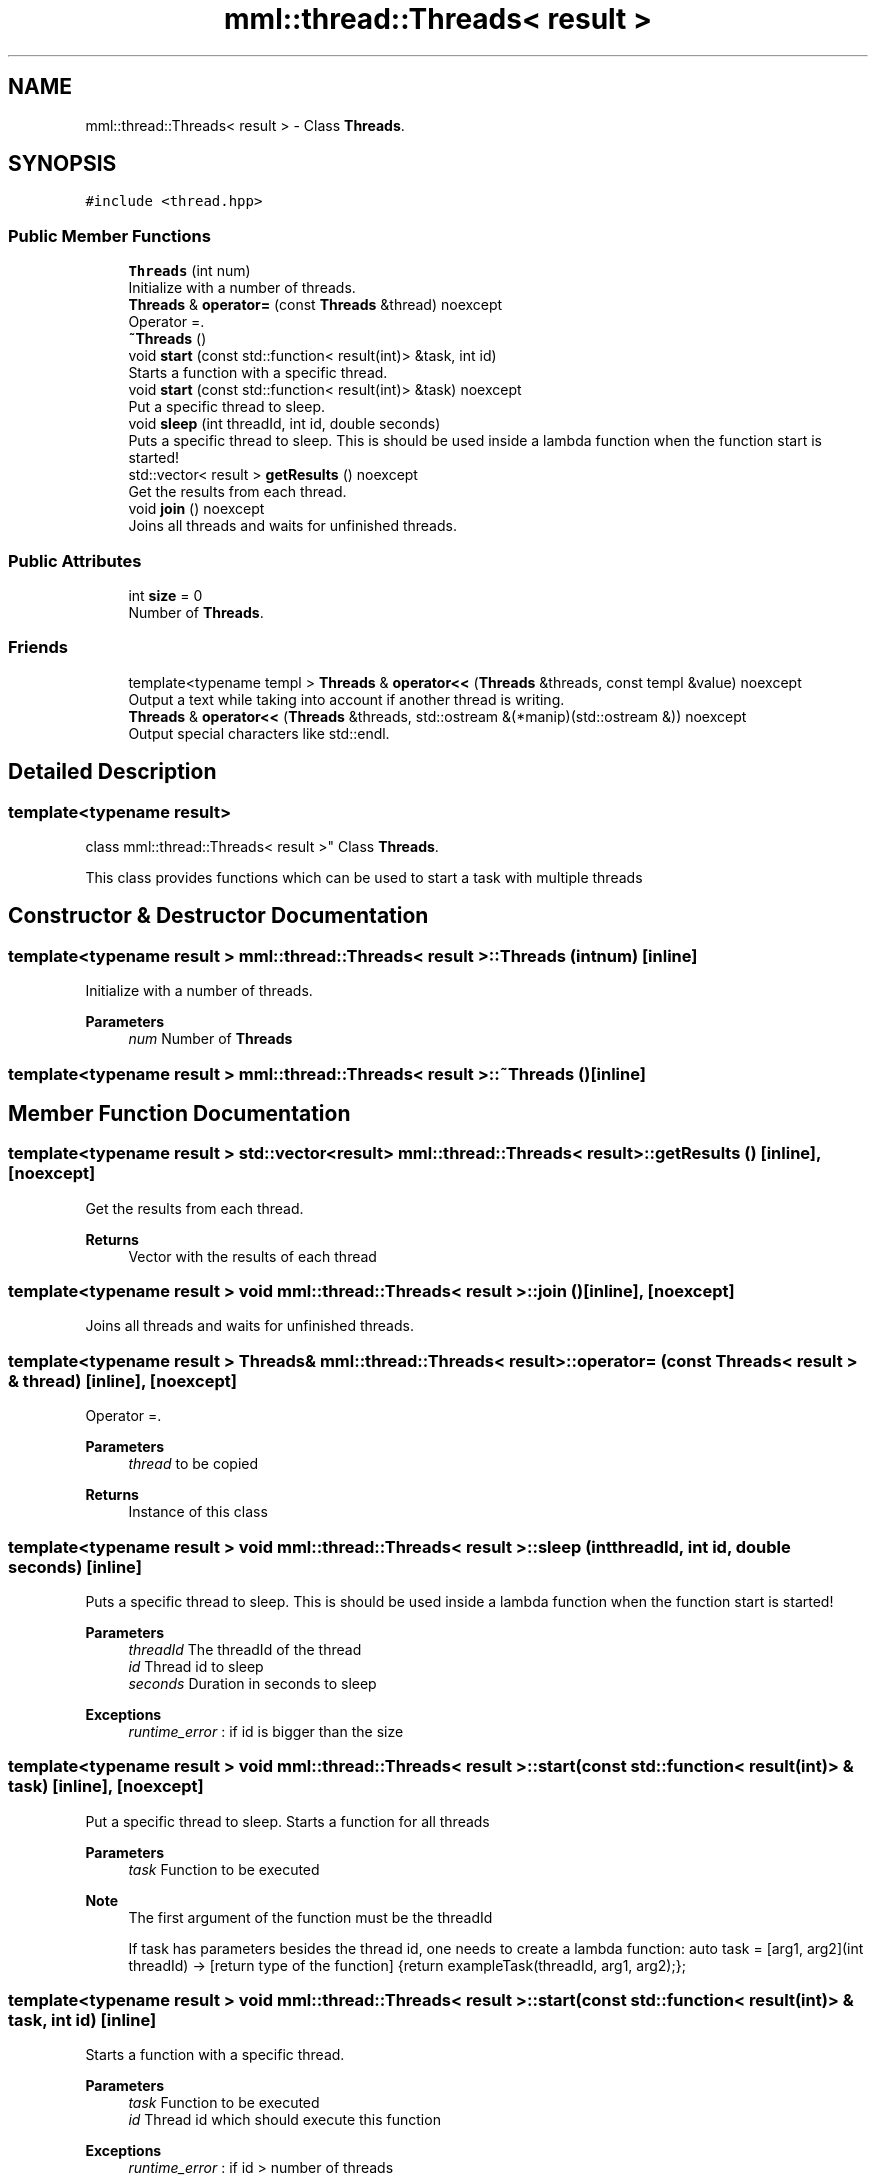 .TH "mml::thread::Threads< result >" 3 "Mon Jun 10 2024" "mml" \" -*- nroff -*-
.ad l
.nh
.SH NAME
mml::thread::Threads< result > \- Class \fBThreads\fP\&.  

.SH SYNOPSIS
.br
.PP
.PP
\fC#include <thread\&.hpp>\fP
.SS "Public Member Functions"

.in +1c
.ti -1c
.RI "\fBThreads\fP (int num)"
.br
.RI "Initialize with a number of threads\&. "
.ti -1c
.RI "\fBThreads\fP & \fBoperator=\fP (const \fBThreads\fP &thread) noexcept"
.br
.RI "Operator =\&. "
.ti -1c
.RI "\fB~Threads\fP ()"
.br
.ti -1c
.RI "void \fBstart\fP (const std::function< result(int)> &task, int id)"
.br
.RI "Starts a function with a specific thread\&. "
.ti -1c
.RI "void \fBstart\fP (const std::function< result(int)> &task) noexcept"
.br
.RI "Put a specific thread to sleep\&. "
.ti -1c
.RI "void \fBsleep\fP (int threadId, int id, double seconds)"
.br
.RI "Puts a specific thread to sleep\&. This is should be used inside a lambda function when the function start is started! "
.ti -1c
.RI "std::vector< result > \fBgetResults\fP () noexcept"
.br
.RI "Get the results from each thread\&. "
.ti -1c
.RI "void \fBjoin\fP () noexcept"
.br
.RI "Joins all threads and waits for unfinished threads\&. "
.in -1c
.SS "Public Attributes"

.in +1c
.ti -1c
.RI "int \fBsize\fP = 0"
.br
.RI "Number of \fBThreads\fP\&. "
.in -1c
.SS "Friends"

.in +1c
.ti -1c
.RI "template<typename templ > \fBThreads\fP & \fBoperator<<\fP (\fBThreads\fP &threads, const templ &value) noexcept"
.br
.RI "Output a text while taking into account if another thread is writing\&. "
.ti -1c
.RI "\fBThreads\fP & \fBoperator<<\fP (\fBThreads\fP &threads, std::ostream &(*manip)(std::ostream &)) noexcept"
.br
.RI "Output special characters like std::endl\&. "
.in -1c
.SH "Detailed Description"
.PP 

.SS "template<typename result>
.br
class mml::thread::Threads< result >"
Class \fBThreads\fP\&. 

This class provides functions which can be used to start a task with multiple threads 
.SH "Constructor & Destructor Documentation"
.PP 
.SS "template<typename result > \fBmml::thread::Threads\fP< result >::\fBThreads\fP (int num)\fC [inline]\fP"

.PP
Initialize with a number of threads\&. 
.PP
\fBParameters\fP
.RS 4
\fInum\fP Number of \fBThreads\fP 
.RE
.PP

.SS "template<typename result > \fBmml::thread::Threads\fP< result >::~\fBThreads\fP ()\fC [inline]\fP"

.SH "Member Function Documentation"
.PP 
.SS "template<typename result > std::vector<result> \fBmml::thread::Threads\fP< result >::getResults ()\fC [inline]\fP, \fC [noexcept]\fP"

.PP
Get the results from each thread\&. 
.PP
\fBReturns\fP
.RS 4
Vector with the results of each thread 
.RE
.PP

.SS "template<typename result > void \fBmml::thread::Threads\fP< result >::join ()\fC [inline]\fP, \fC [noexcept]\fP"

.PP
Joins all threads and waits for unfinished threads\&. 
.SS "template<typename result > \fBThreads\fP& \fBmml::thread::Threads\fP< result >::operator= (const \fBThreads\fP< result > & thread)\fC [inline]\fP, \fC [noexcept]\fP"

.PP
Operator =\&. 
.PP
\fBParameters\fP
.RS 4
\fIthread\fP to be copied 
.RE
.PP
\fBReturns\fP
.RS 4
Instance of this class 
.RE
.PP

.SS "template<typename result > void \fBmml::thread::Threads\fP< result >::sleep (int threadId, int id, double seconds)\fC [inline]\fP"

.PP
Puts a specific thread to sleep\&. This is should be used inside a lambda function when the function start is started! 
.PP
\fBParameters\fP
.RS 4
\fIthreadId\fP The threadId of the thread 
.br
\fIid\fP Thread id to sleep 
.br
\fIseconds\fP Duration in seconds to sleep 
.RE
.PP
\fBExceptions\fP
.RS 4
\fIruntime_error\fP : if id is bigger than the size 
.RE
.PP

.SS "template<typename result > void \fBmml::thread::Threads\fP< result >::start (const std::function< result(int)> & task)\fC [inline]\fP, \fC [noexcept]\fP"

.PP
Put a specific thread to sleep\&. Starts a function for all threads 
.PP
\fBParameters\fP
.RS 4
\fItask\fP Function to be executed 
.RE
.PP
\fBNote\fP
.RS 4
The first argument of the function must be the threadId 
.PP
If task has parameters besides the thread id, one needs to create a lambda function: auto task = [arg1, arg2](int threadId) -> [return type of the function] {return exampleTask(threadId, arg1, arg2);}; 
.RE
.PP

.SS "template<typename result > void \fBmml::thread::Threads\fP< result >::start (const std::function< result(int)> & task, int id)\fC [inline]\fP"

.PP
Starts a function with a specific thread\&. 
.PP
\fBParameters\fP
.RS 4
\fItask\fP Function to be executed 
.br
\fIid\fP Thread id which should execute this function 
.RE
.PP
\fBExceptions\fP
.RS 4
\fIruntime_error\fP : if id > number of threads 
.RE
.PP
\fBNote\fP
.RS 4
The first argument of the function must be the threadID 
.PP
If task has parameters besides the thread id, one needs to create a lambda function: auto task = [arg1, arg2](int threadId) -> [return type of the function] {return exampleTask(threadId, arg1, arg2);}; 
.RE
.PP

.SH "Friends And Related Function Documentation"
.PP 
.SS "template<typename result > template<typename templ > \fBThreads\fP& operator<< (\fBThreads\fP< result > & threads, const templ & value)\fC [friend]\fP"

.PP
Output a text while taking into account if another thread is writing\&. 
.PP
\fBParameters\fP
.RS 4
\fIthreads\fP Instance of the class used to print 
.br
\fIvalue\fP to be printed 
.RE
.PP
\fBReturns\fP
.RS 4
ostream 
.RE
.PP

.SS "template<typename result > \fBThreads\fP& operator<< (\fBThreads\fP< result > & threads, std::ostream &(*)(std::ostream &) manip)\fC [friend]\fP"

.PP
Output special characters like std::endl\&. 
.PP
\fBParameters\fP
.RS 4
\fIthreads\fP Instance of the class used to print 
.br
\fImanip\fP to be printed 
.RE
.PP
\fBReturns\fP
.RS 4
ostream 
.RE
.PP

.SH "Member Data Documentation"
.PP 
.SS "template<typename result > int \fBmml::thread::Threads\fP< result >::size = 0"

.PP
Number of \fBThreads\fP\&. 

.SH "Author"
.PP 
Generated automatically by Doxygen for mml from the source code\&.
